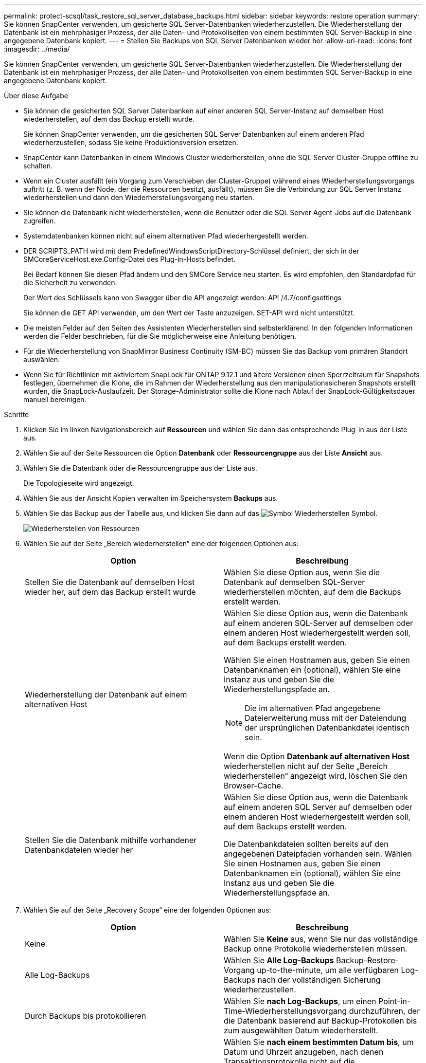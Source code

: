 ---
permalink: protect-scsql/task_restore_sql_server_database_backups.html 
sidebar: sidebar 
keywords: restore operation 
summary: Sie können SnapCenter verwenden, um gesicherte SQL Server-Datenbanken wiederherzustellen. Die Wiederherstellung der Datenbank ist ein mehrphasiger Prozess, der alle Daten- und Protokollseiten von einem bestimmten SQL Server-Backup in eine angegebene Datenbank kopiert. 
---
= Stellen Sie Backups von SQL Server Datenbanken wieder her
:allow-uri-read: 
:icons: font
:imagesdir: ../media/


[role="lead"]
Sie können SnapCenter verwenden, um gesicherte SQL Server-Datenbanken wiederherzustellen. Die Wiederherstellung der Datenbank ist ein mehrphasiger Prozess, der alle Daten- und Protokollseiten von einem bestimmten SQL Server-Backup in eine angegebene Datenbank kopiert.

.Über diese Aufgabe
* Sie können die gesicherten SQL Server Datenbanken auf einer anderen SQL Server-Instanz auf demselben Host wiederherstellen, auf dem das Backup erstellt wurde.
+
Sie können SnapCenter verwenden, um die gesicherten SQL Server Datenbanken auf einem anderen Pfad wiederherzustellen, sodass Sie keine Produktionsversion ersetzen.

* SnapCenter kann Datenbanken in einem Windows Cluster wiederherstellen, ohne die SQL Server Cluster-Gruppe offline zu schalten.
* Wenn ein Cluster ausfällt (ein Vorgang zum Verschieben der Cluster-Gruppe) während eines Wiederherstellungsvorgangs auftritt (z. B. wenn der Node, der die Ressourcen besitzt, ausfällt), müssen Sie die Verbindung zur SQL Server Instanz wiederherstellen und dann den Wiederherstellungsvorgang neu starten.
* Sie können die Datenbank nicht wiederherstellen, wenn die Benutzer oder die SQL Server Agent-Jobs auf die Datenbank zugreifen.
* Systemdatenbanken können nicht auf einem alternativen Pfad wiederhergestellt werden.
* DER SCRIPTS_PATH wird mit dem PredefinedWindowsScriptDirectory-Schlüssel definiert, der sich in der SMCoreServiceHost.exe.Config-Datei des Plug-in-Hosts befindet.
+
Bei Bedarf können Sie diesen Pfad ändern und den SMCore Service neu starten. Es wird empfohlen, den Standardpfad für die Sicherheit zu verwenden.

+
Der Wert des Schlüssels kann von Swagger über die API angezeigt werden: API /4.7/configsettings

+
Sie können die GET API verwenden, um den Wert der Taste anzuzeigen. SET-API wird nicht unterstützt.

* Die meisten Felder auf den Seiten des Assistenten Wiederherstellen sind selbsterklärend. In den folgenden Informationen werden die Felder beschrieben, für die Sie möglicherweise eine Anleitung benötigen.
* Für die Wiederherstellung von SnapMirror Business Continuity (SM-BC) müssen Sie das Backup vom primären Standort auswählen.
* Wenn Sie für Richtlinien mit aktiviertem SnapLock für ONTAP 9.12.1 und ältere Versionen einen Sperrzeitraum für Snapshots festlegen, übernehmen die Klone, die im Rahmen der Wiederherstellung aus den manipulationssicheren Snapshots erstellt wurden, die SnapLock-Auslaufzeit. Der Storage-Administrator sollte die Klone nach Ablauf der SnapLock-Gültigkeitsdauer manuell bereinigen.


.Schritte
. Klicken Sie im linken Navigationsbereich auf *Ressourcen* und wählen Sie dann das entsprechende Plug-in aus der Liste aus.
. Wählen Sie auf der Seite Ressourcen die Option *Datenbank* oder *Ressourcengruppe* aus der Liste *Ansicht* aus.
. Wählen Sie die Datenbank oder die Ressourcengruppe aus der Liste aus.
+
Die Topologieseite wird angezeigt.

. Wählen Sie aus der Ansicht Kopien verwalten im Speichersystem *Backups* aus.
. Wählen Sie das Backup aus der Tabelle aus, und klicken Sie dann auf das image:../media/restore_icon.gif["Symbol Wiederherstellen"] Symbol.
+
image::../media/restoring_resource.gif[Wiederherstellen von Ressourcen]

. Wählen Sie auf der Seite „Bereich wiederherstellen“ eine der folgenden Optionen aus:
+
|===
| Option | Beschreibung 


 a| 
Stellen Sie die Datenbank auf demselben Host wieder her, auf dem das Backup erstellt wurde
 a| 
Wählen Sie diese Option aus, wenn Sie die Datenbank auf demselben SQL-Server wiederherstellen möchten, auf dem die Backups erstellt werden.



 a| 
Wiederherstellung der Datenbank auf einem alternativen Host
 a| 
Wählen Sie diese Option aus, wenn die Datenbank auf einem anderen SQL-Server auf demselben oder einem anderen Host wiederhergestellt werden soll, auf dem Backups erstellt werden.

Wählen Sie einen Hostnamen aus, geben Sie einen Datenbanknamen ein (optional), wählen Sie eine Instanz aus und geben Sie die Wiederherstellungspfade an.


NOTE: Die im alternativen Pfad angegebene Dateierweiterung muss mit der Dateiendung der ursprünglichen Datenbankdatei identisch sein.

Wenn die Option *Datenbank auf alternativen Host* wiederherstellen nicht auf der Seite „Bereich wiederherstellen“ angezeigt wird, löschen Sie den Browser-Cache.



 a| 
Stellen Sie die Datenbank mithilfe vorhandener Datenbankdateien wieder her
 a| 
Wählen Sie diese Option aus, wenn die Datenbank auf einem anderen SQL Server auf demselben oder einem anderen Host wiederhergestellt werden soll, auf dem Backups erstellt werden.

Die Datenbankdateien sollten bereits auf den angegebenen Dateipfaden vorhanden sein. Wählen Sie einen Hostnamen aus, geben Sie einen Datenbanknamen ein (optional), wählen Sie eine Instanz aus und geben Sie die Wiederherstellungspfade an.

|===
. Wählen Sie auf der Seite „Recovery Scope“ eine der folgenden Optionen aus:
+
|===
| Option | Beschreibung 


 a| 
Keine
 a| 
Wählen Sie *Keine* aus, wenn Sie nur das vollständige Backup ohne Protokolle wiederherstellen müssen.



 a| 
Alle Log-Backups
 a| 
Wählen Sie *Alle Log-Backups* Backup-Restore-Vorgang up-to-the-minute, um alle verfügbaren Log-Backups nach der vollständigen Sicherung wiederherzustellen.



 a| 
Durch Backups bis protokollieren
 a| 
Wählen Sie *nach Log-Backups*, um einen Point-in-Time-Wiederherstellungsvorgang durchzuführen, der die Datenbank basierend auf Backup-Protokollen bis zum ausgewählten Datum wiederherstellt.



 a| 
Nach einem bestimmten Datum bis
 a| 
Wählen Sie *nach einem bestimmten Datum bis*, um Datum und Uhrzeit anzugeben, nach denen Transaktionsprotokolle nicht auf die wiederhergestellte Datenbank angewendet werden.

Dieser Point-in-Time-Wiederherstellungsvorgang stoppt die Wiederherstellung von Transaktions-Log-Einträgen, die nach dem angegebenen Datum und der angegebenen Zeit aufgezeichnet wurden.



 a| 
Benutzerdefiniertes Protokollverzeichnis verwenden
 a| 
Wenn Sie *Alle Log-Backups*, *durch Log-Backups* oder *nach einem bestimmten Datum bis* ausgewählt haben und sich die Protokolle an einem benutzerdefinierten Speicherort befinden, wählen Sie *Benutzerdefiniertes Log-Verzeichnis verwenden* und geben Sie dann den Speicherort an.

Die Option *Benutzerdefiniertes Logverzeichnis verwenden* ist nur verfügbar, wenn Sie *Datenbank auf einen alternativen Host wiederherstellen* oder *Datenbank mit vorhandenen Datenbankdateien wiederherstellen* ausgewählt haben. Sie können auch den freigegebenen Pfad verwenden, aber sicherstellen, dass der SQL-Benutzer auf den Pfad zugreifen kann.


NOTE: Das benutzerdefinierte Protokollverzeichnis wird für die Verfügbarkeitsgruppendatenbank nicht unterstützt.

|===
. Führen Sie auf der Seite Pre Ops die folgenden Schritte aus:
+
.. Wählen Sie auf der Seite Optionen vor der Wiederherstellung eine der folgenden Optionen aus:
+
*** Wählen Sie *Überschreiben Sie die Datenbank mit demselben Namen während der Wiederherstellung* aus, um die Datenbank mit dem gleichen Namen wiederherzustellen.
*** Wählen Sie *SQL-Datenbankreplikationseinstellungen beibehalten* aus, um die Datenbank wiederherzustellen und die vorhandenen Replikationseinstellungen beizubehalten.
*** Wählen Sie *Sicherung des Transaktionsprotokolls vor der Wiederherstellung* aus, um ein Transaktionsprotokoll zu erstellen, bevor der Wiederherstellungsvorgang beginnt.
*** Wählen Sie *Wiederherstellen, wenn die Sicherung des Transaktionsprotokolls vor der Wiederherstellung fehlschlägt* aus, um den Wiederherstellungsvorgang abzubrechen, wenn die Sicherung des Transaktionsprotokolls fehlschlägt.


.. Geben Sie optionale Skripte an, die ausgeführt werden sollen, bevor Sie einen Wiederherstellungsauftrag ausführen.
+
Beispielsweise können Sie ein Skript ausführen, um SNMP-Traps zu aktualisieren, Warnmeldungen zu automatisieren, Protokolle zu senden usw.

+

NOTE: Der Pfad für Prescripts oder Postscripts darf keine Laufwerke oder Shares enthalten. Der Pfad sollte relativ zum SCRIPTS_PATH sein.



. Führen Sie auf der Seite „Post Ops“ die folgenden Schritte aus:
+
.. Wählen Sie im Abschnitt Datenbank nach Abschluss der Wiederherstellung auswählen eine der folgenden Optionen aus:
+
*** Wählen Sie *Operational, aber nicht verfügbar für die Wiederherstellung weiterer Transaktionsprotokolle*, wenn Sie jetzt alle notwendigen Backups wiederherstellen.
+
Dies ist das Standardverhalten, das die Datenbank durch ein Rollback der nicht gesicherten Transaktionen einsatzbereit macht. Sie können erst dann weitere Transaktionsprotokolle wiederherstellen, wenn Sie ein Backup erstellen.

*** Wählen Sie *nicht betriebsbereit, aber verfügbar für die Wiederherstellung weiterer Transaktionsprotokolle*, um die Datenbank nicht betriebsbereit zu lassen, ohne die nicht gesicherten Transaktionen zurückzurollen.
+
Zusätzliche Transaktions-Logs können wiederhergestellt werden. Sie können die Datenbank erst verwenden, wenn sie wiederhergestellt ist.

*** Wählen Sie *schreibgeschützter Modus, der zur Wiederherstellung weiterer Transaktionsprotokolle* verfügbar ist, um die Datenbank im schreibgeschützten Modus zu belassen.
+
Mit dieser Option werden nicht gesicherte Transaktionen rückgängig gemacht, die nicht rückgängig gemachte Aktionen werden jedoch in einer Standby-Datei gespeichert, sodass Recovery-Effekte rückgängig gemacht werden können.

+
Wenn die Option „Verzeichnis aufheben“ aktiviert ist, werden mehr Transaktionsprotokolle wiederhergestellt. Wenn der Wiederherstellungsvorgang für das Transaktionsprotokoll nicht erfolgreich ist, können die Änderungen zurückgesetzt werden. Die SQL Server-Dokumentation enthält weitere Informationen.



.. Geben Sie optionale Skripts an, die ausgeführt werden sollen, nachdem ein Wiederherstellungsauftrag ausgeführt wurde.
+
Beispielsweise können Sie ein Skript ausführen, um SNMP-Traps zu aktualisieren, Warnmeldungen zu automatisieren, Protokolle zu senden usw.

+

NOTE: Der Pfad für Prescripts oder Postscripts darf keine Laufwerke oder Shares enthalten. Der Pfad sollte relativ zum SCRIPTS_PATH sein.



. Wählen Sie auf der Benachrichtigungsseite aus der Dropdown-Liste *E-Mail-Präferenz* die Szenarien aus, in denen Sie die E-Mails versenden möchten.
+
Außerdem müssen Sie die E-Mail-Adressen für Absender und Empfänger sowie den Betreff der E-Mail angeben.

. Überprüfen Sie die Zusammenfassung und klicken Sie dann auf *Fertig stellen*.
. Überwachen Sie den Wiederherstellungsprozess mithilfe der Seite *Monitor* > *Jobs*.


.Verwandte Informationen
link:task_restore_and_recover_resources_using_powershell_cmdlets_for_sql.html["Stellen Sie Ressourcen mithilfe von PowerShell cmdlets wieder her"]

link:task_restore_a_sql_server_database_from_secondary_storage.html["Wiederherstellung einer SQL Server-Datenbank aus dem sekundären Storage"]

